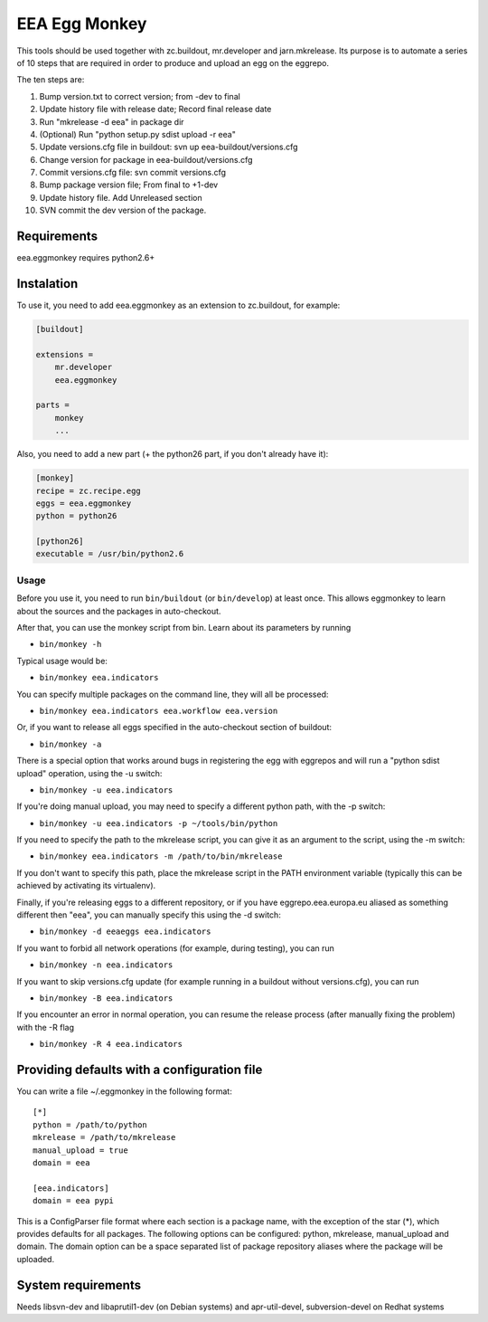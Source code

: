 ==============
EEA Egg Monkey
==============

This tools should be used together with zc.buildout, mr.developer and
jarn.mkrelease. Its purpose is to automate a series of 10 steps that are
required in order to produce and upload an egg on the eggrepo.

The ten steps are:

1. Bump version.txt to correct version; from -dev to final
2. Update history file with release date; Record final release date
3. Run "mkrelease -d eea" in package dir
4. (Optional) Run "python setup.py sdist upload -r eea"
5. Update versions.cfg file in buildout: svn up eea-buildout/versions.cfg
6. Change version for package in eea-buildout/versions.cfg
7. Commit versions.cfg file: svn commit versions.cfg
8. Bump package version file; From final to +1-dev
9. Update history file. Add Unreleased section
10. SVN commit the dev version of the package.

Requirements
============
eea.eggmonkey requires python2.6+

Instalation
===========
To use it, you need to add eea.eggmonkey as an extension to zc.buildout, for
example:

.. code-block:: ini

    [buildout]
    
    extensions =
        mr.developer
        eea.eggmonkey
    
    parts =
        monkey
        ...

Also, you need to add a new part (+ the python26 part, if you don't already
have it):

.. code-block:: ini

    [monkey]
    recipe = zc.recipe.egg
    eggs = eea.eggmonkey
    python = python26

    [python26]
    executable = /usr/bin/python2.6

Usage
-----
Before you use it, you need to run ``bin/buildout`` (or ``bin/develop``) at least once.
This allows eggmonkey to learn about the sources and the packages in
auto-checkout.

After that, you can use the monkey script from bin. Learn about its parameters
by running

*  ``bin/monkey -h``

Typical usage would be:

* ``bin/monkey eea.indicators``

You can specify multiple packages on the command line, they will all be
processed:

* ``bin/monkey eea.indicators eea.workflow eea.version``

Or, if you want to release all eggs specified in the auto-checkout section of
buildout:

* ``bin/monkey -a``

There is a special option that works around bugs in registering the egg with
eggrepos and will run a "python sdist upload" operation, using the -u switch:

* ``bin/monkey -u eea.indicators``

If you're doing manual upload, you may need to specify a different python path,
with the -p switch:

* ``bin/monkey -u eea.indicators -p ~/tools/bin/python``

If you need to specify the path to the mkrelease script, you can give it as an
argument to the script, using the -m switch:

* ``bin/monkey eea.indicators -m /path/to/bin/mkrelease``

If you don't want to specify this path, place the mkrelease script in the PATH
environment variable (typically this can be achieved by activating its
virtualenv).

Finally, if you're releasing eggs to a different repository, or if you have
eggrepo.eea.europa.eu aliased as something different then "eea", you can
manually specify this using the -d switch:

* ``bin/monkey -d eeaeggs eea.indicators``

If you want to forbid all network operations (for example,
during testing), you can run

* ``bin/monkey -n eea.indicators``

If you want to skip versions.cfg update (for example running in a buildout without versions.cfg), you can run

* ``bin/monkey -B eea.indicators``

If you encounter an error in normal operation, you can resume the release process (after manually fixing the problem) with the -R flag

* ``bin/monkey -R 4 eea.indicators``


Providing defaults with a configuration file
============================================
You can write a file ~/.eggmonkey in the following format:

::

    [*]
    python = /path/to/python
    mkrelease = /path/to/mkrelease
    manual_upload = true
    domain = eea

    [eea.indicators]
    domain = eea pypi

This is a ConfigParser file format where each section is a package name, with
the exception of the star (*), which provides defaults for all packages. The
following options can be configured: python, mkrelease, manual_upload and
domain. The domain option can be a space separated list of package repository
aliases where the package will be uploaded.

System requirements
===================
Needs libsvn-dev and libaprutil1-dev (on Debian systems) and apr-util-devel,
subversion-devel on Redhat systems
